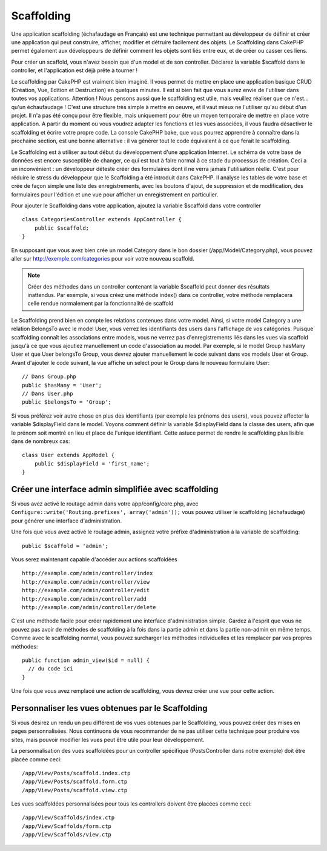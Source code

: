 Scaffolding
###########

Une application scaffolding (échafaudage en Français) est une technique
permettant au développeur de définir et créer une application qui peut
construire, afficher, modifier et détruire facilement des objets.
Le Scaffolding dans CakePHP permet également aux développeurs de définir
comment les objets sont liés entre eux, et de créer ou casser ces liens.

Pour créer un scaffold, vous n'avez besoin que d'un model et de son
controller. Déclarez la variable $scaffold dans le controller, et l'application
est déjà prête à tourner !

Le scaffolding par CakePHP est vraiment bien imaginé.
Il vous permet de mettre en place une application basique CRUD
(Création, Vue, Edition et Destruction) en quelques minutes.
Il est si bien fait que vous aurez envie de l'utiliser dans toutes
vos applications. 
Attention ! Nous pensons aussi que le scaffolding est utile,
mais veuillez réaliser que ce n'est... qu'un échaufaudage !
C'est une structure très simple à mettre en oeuvre, et il vaut mieux
ne l'utiliser qu'au début d'un projet. Il n'a pas été conçu pour être
flexible, mais uniquement pour être un moyen temporaire de mettre en place
votre application. A partir du moment où vous voudrez adapter les fonctions
et les vues associées, il vous faudra désactiver le scaffolding et écrire
votre propre code. La console CakePHP bake, que vous pourrez apprendre à
connaître dans la prochaine section, est une bonne alternative : il va générer
tout le code équivalent à ce que ferait le scaffolding.

Le Scaffolding est à utiliser au tout début du développement
d'une application Internet. Le schéma de votre base de données
est encore susceptible de changer, ce qui est tout à faire normal à ce
stade du processus de création. Ceci a un inconvénient : un développeur déteste
créer des formulaires dont il ne verra jamais l'utilisation réelle. C'est pour
réduire le stress du développeur que le Scaffolding a été introduit dans
CakePHP. Il analyse les tables de votre base et crée de façon simple une liste
des enregistrements, avec les boutons d'ajout, de suppression et de
modification, des formulaires pour l'édition et une vue pour afficher un
enregistrement en particulier.

Pour ajouter le Scaffolding dans votre application, ajoutez la variable
$scaffold dans votre controller ::

    class CategoriesController extends AppController {
        public $scaffold;
    }
    
En supposant que vous avez bien crée un model Category dans le bon
dossier (/app/Model/Category.php), vous pouvez aller sur
http://exemple.com/categories pour voir votre nouveau scaffold.

.. note::

    Créer des méthodes dans un controller contenant la variable
    $scaffold peut donner des résultats inattendus. Par exemple,
    si vous créez une méthode index() dans ce controller, votre
    méthode remplacera celle rendue normalement par la fonctionnalité
    de scaffold

Le Scaffolding prend bien en compte les relations contenues dans votre
model. Ainsi, si votre model Category a une relation BelongsTo avec
le model User, vous verrez les identifiants des users dans
l'affichage de vos catégories. Puisque scaffolding connaît les associations
entre models, vous ne verrez pas d'enregistrements liés dans les vues via
scaffold jusqu'à ce que vous ajoutiez manuellement un code d'association
au model. Par exemple, si le model Group hasMany User et que
User belongsTo Group, vous devrez ajouter manuellement le code suivant
dans vos models User et Group. Avant d'ajouter le code suivant, la
vue affiche un select pour le Group dans le nouveau formulaire User::

    // Dans Group.php
    public $hasMany = 'User';
    // Dans User.php
    public $belongsTo = 'Group';

Si vous préférez voir autre chose en plus des identifiants
(par exemple les prénoms des users), vous pouvez
affecter la variable $displayField dans le model.
Voyons comment définir la variable $displayField dans la classe des users,
afin que le prénom soit montré en lieu et place de l'unique identifiant.
Cette astuce permet de rendre le scaffolding plus lisible dans de nombreux cas::

    class User extends AppModel {
        public $displayField = 'first_name';
    }


Créer une interface admin simplifiée avec scaffolding
=====================================================

Si vous avez activé le routage admin dans votre app/config/core.php,
avec ``Configure::write('Routing.prefixes', array('admin'));`` vous pouvez
utiliser le scaffolding (échafaudage) pour générer une interface
d'administration.

Une fois que vous avez activé le routage admin, assignez votre préfixe
d'administration à la variable de scaffolding::

    public $scaffold = 'admin';

Vous serez maintenant capable d'accéder aux actions scaffoldées ::

    http://example.com/admin/controller/index
    http://example.com/admin/controller/view
    http://example.com/admin/controller/edit
    http://example.com/admin/controller/add
    http://example.com/admin/controller/delete

C'est une méthode facile pour créer rapidement une interface
d'administration simple. Gardez à l'esprit que vous ne pouvez pas
avoir de méthodes de scaffolding à la fois dans la partie admin et
dans la partie non-admin en même temps. Comme avec le scaffolding normal,
vous pouvez surcharger les méthodes individuelles et les remplacer par
vos propres méthodes::
    
    public function admin_view($id = null) {
      // du code ici
    }

Une fois que vous avez remplacé une action de scaffolding,
vous devrez créer une vue pour cette action.

Personnaliser les vues obtenues par le Scaffolding
==================================================

Si vous désirez un rendu un peu différent de vos vues obtenues
par le Scaffolding, vous pouvez créer des mises en pages personnalisées.
Nous continuons de vous recommander de ne pas utiliser cette technique pour
produire vos sites, mais pouvoir modifier les vues peut être utile pour
leur développement.

La personnalisation des vues scaffoldées pour un controller spécifique
(PostsController dans notre exemple) doit être placée comme ceci::

    /app/View/Posts/scaffold.index.ctp
    /app/View/Posts/scaffold.form.ctp
    /app/View/Posts/scaffold.view.ctp

Les vues scaffoldées personnalisées pour tous les controllers doivent être
placées comme ceci::

    /app/View/Scaffolds/index.ctp
    /app/View/Scaffolds/form.ctp
    /app/View/Scaffolds/view.ctp


.. meta::
    :title lang=fr: Scaffolding
    :keywords lang=fr: schémas base de données,perte de structure,scaffolding,scaffold,classe php,base de données tables,développeur web,downside,application web,logique,developpeurs,cakephp,running,current,suppression,base de données application
